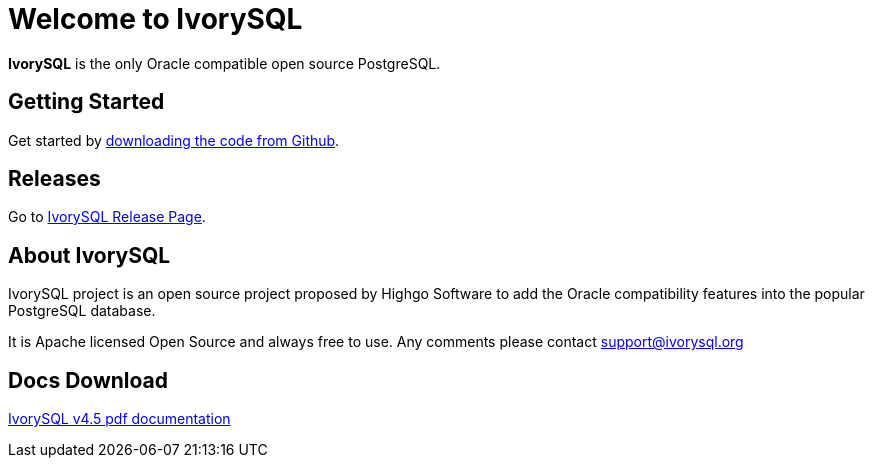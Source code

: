 = Welcome to IvorySQL
:example-caption!:

*IvorySQL* is the only Oracle compatible open source PostgreSQL.

== Getting Started
Get started by https://github.com/IvorySQL/IvorySQL[downloading the code from Github].

== Releases
Go to https://www.ivorysql.org/releases-page[IvorySQL Release Page].

== About IvorySQL
IvorySQL project is an open source project proposed by Highgo Software to add the Oracle compatibility features into the popular PostgreSQL database.

It is Apache licensed Open Source and always free to use. Any comments please contact support@ivorysql.org

== Docs Download
https://docs.ivorysql.org/en/ivorysql-doc/v4.5/ivorysql.pdf[IvorySQL v4.5 pdf documentation]
